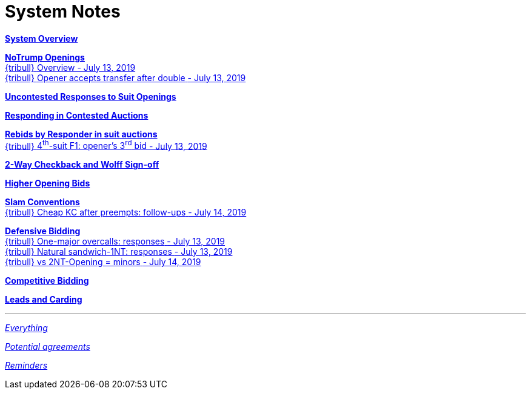 = System Notes

<<overview.adoc#, *System Overview*>>

<<notrump.adoc#, *NoTrump Openings*>> +
<<notrump.adoc#_overview,
{tribull} [.green.nobr]##Overview - July 13, 2019##>> +
<<notrump.adoc#opener_accepts_doubled_xfer,
{tribull} [.green.nobr]##Opener accepts transfer after double##
[.green.nobr]##- July 13, 2019##>>

<<uncontested-responses.adoc#, *Uncontested Responses to Suit Openings*>>

<<contested-responses.adoc#, *Responding in Contested Auctions*>>

<<rebid-by-responder.adoc#, *Rebids by Responder in suit auctions*>> +
<<rebid-by-responder.adoc#_openers_third_bid,
{tribull} [.green.nobr]##4^th^-suit F1: opener's 3^rd^ bid##
[.green.nobr]##- July 13, 2019##>>

<<checkback.adoc#, *2-Way Checkback and Wolff Sign-off*>>

<<higher-openings.adoc#, *Higher Opening Bids*>>

<<slam-conventions.adoc#, *Slam Conventions*>> +
<<slam-conventions.adoc#_cheap_key_card_after_preempts,
{tribull} [.green.nobr]##Cheap KC after preempts: follow-ups##
[.green.nobr]##- July 14, 2019##>>

<<defensive-bidding.adoc#, *Defensive Bidding*>> +
<<defensive-bidding.adoc#_one_major_overcalls,
{tribull} [.green.nobr]##One-major overcalls: responses##
[.green.nobr]##- July 13, 2019##>> +
<<defensive-bidding.adoc#_sandwich_position_1nt,
{tribull} [.green.nobr]##Natural sandwich-1NT: responses##
[.green.nobr]##- July 13, 2019##>> +
<<defensive-bidding.adoc#_vs_2nt_opening_minors,
{tribull} [.green.nobr]##vs 2NT-Opening = minors##
[.green.nobr]##- July 14, 2019##>>

<<competitive-bidding.adoc#, *Competitive Bidding*>>

<<defence.adoc#, *Leads and Carding*>>

'''

<<system.adoc#, __Everything__>>

<<staging.adoc#, __Potential agreements__>>

<<reminders.adoc#, __Reminders__>>
